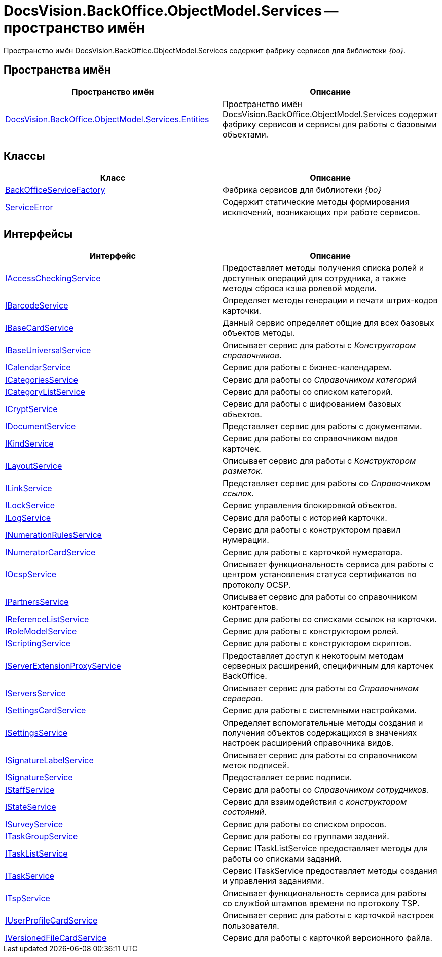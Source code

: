 = DocsVision.BackOffice.ObjectModel.Services -- пространство имён

Пространство имён DocsVision.BackOffice.ObjectModel.Services содержит фабрику сервисов для библиотеки _{bo}_.

== Пространства имён

[cols=",",options="header"]
|===
|Пространство имён |Описание
|xref:api/DocsVision/BackOffice/ObjectModel/Services/Entities/Entities_NS.adoc[DocsVision.BackOffice.ObjectModel.Services.Entities] |Пространство имён DocsVision.BackOffice.ObjectModel.Services содержит фабрику сервисов и сервисы для работы с базовыми объектами.
|===

== Классы

[cols=",",options="header"]
|===
|Класс |Описание
|xref:api/DocsVision/BackOffice/ObjectModel/Services/BackOfficeServiceFactory_CL.adoc[BackOfficeServiceFactory] |Фабрика сервисов для библиотеки _{bo}_
|xref:api/DocsVision/BackOffice/ObjectModel/Services/ServiceError_CL.adoc[ServiceError] |Содержит статические методы формирования исключений, возникающих при работе сервисов.
|===

== Интерфейсы

[cols=",",options="header"]
|===
|Интерфейс |Описание
|xref:api/DocsVision/BackOffice/ObjectModel/Services/IAccessCheckingService_IN.adoc[IAccessCheckingService] |Предоставляет методы получения списка ролей и доступных операций для сотрудника, а также методы сброса кэша ролевой модели.
|xref:api/DocsVision/BackOffice/ObjectModel/Services/IBarcodeService_IN.adoc[IBarcodeService] |Определяет методы генерации и печати штрих-кодов карточки.
|xref:api/DocsVision/BackOffice/ObjectModel/Services/IBaseCardService_IN.adoc[IBaseCardService] |Данный сервис определяет общие для всех базовых объектов методы.
|xref:api/DocsVision/BackOffice/ObjectModel/Services/IBaseUniversalService_IN.adoc[IBaseUniversalService] |Описывает сервис для работы с _Конструктором справочников_.
|xref:api/DocsVision/BackOffice/ObjectModel/Services/ICalendarService_IN.adoc[ICalendarService] |Сервис для работы с бизнес-календарем.
|xref:api/DocsVision/BackOffice/ObjectModel/Services/ICategoriesService_IN.adoc[ICategoriesService] |Сервис для работы со _Справочником категорий_
|xref:api/DocsVision/BackOffice/ObjectModel/Services/ICategoryListService_IN.adoc[ICategoryListService] |Сервис для работы со списком категорий.
|xref:api/DocsVision/BackOffice/ObjectModel/Services/ICryptService_IN.adoc[ICryptService] |Сервис для работы с шифрованием базовых объектов.
|xref:api/DocsVision/BackOffice/ObjectModel/Services/IDocumentService_IN.adoc[IDocumentService] |Представляет сервис для работы с документами.
|xref:api/DocsVision/BackOffice/ObjectModel/Services/IKindService_IN.adoc[IKindService] |Сервис для работы со справочником видов карточек.
|xref:api/DocsVision/BackOffice/ObjectModel/Services/ILayoutService_IN.adoc[ILayoutService] |Описывает сервис для работы с _Конструктором разметок_.
|xref:api/DocsVision/BackOffice/ObjectModel/Services/ILinkService_IN.adoc[ILinkService] |Представляет сервис для работы со _Справочником ссылок_.
|xref:api/DocsVision/BackOffice/ObjectModel/Services/ILockService_IN.adoc[ILockService] |Сервис управления блокировкой объектов.
|xref:api/DocsVision/BackOffice/ObjectModel/Services/ILogService_IN.adoc[ILogService] |Сервис для работы с историей карточки.
|xref:api/DocsVision/BackOffice/ObjectModel/Services/INumerationRulesService_IN.adoc[INumerationRulesService] |Сервис для работы с конструктором правил нумерации.
|xref:api/DocsVision/BackOffice/ObjectModel/Services/INumeratorCardService_IN.adoc[INumeratorCardService] |Сервис для работы с карточкой нумератора.
|xref:api/DocsVision/BackOffice/ObjectModel/Services/IOcspService_IN.adoc[IOcspService] |Описывает функциональность сервиса для работы с центром установления статуса сертификатов по протоколу OCSP.
|xref:api/DocsVision/BackOffice/ObjectModel/Services/IPartnersService_IN.adoc[IPartnersService] |Описывает сервис для работы со справочником контрагентов.
|xref:api/DocsVision/BackOffice/ObjectModel/Services/IReferenceListService_IN.adoc[IReferenceListService] |Сервис для работы со списками ссылок на карточки.
|xref:api/DocsVision/BackOffice/ObjectModel/Services/IRoleModelService_IN.adoc[IRoleModelService] |Сервис для работы с конструктором ролей.
|xref:api/DocsVision/BackOffice/ObjectModel/Services/IScriptingService_IN.adoc[IScriptingService] |Сервис для работы с конструктором скриптов.
|xref:api/DocsVision/BackOffice/ObjectModel/Services/IServerExtensionProxyService_IN.adoc[IServerExtensionProxyService] |Предоставляет доступ к некоторым методам серверных расширений, специфичным для карточек BackOffice.
|xref:api/DocsVision/BackOffice/ObjectModel/Services/IServersService_IN.adoc[IServersService] |Описывает сервис для работы со _Справочником серверов_.
|xref:api/DocsVision/BackOffice/ObjectModel/Services/ISettingsCardService_IN.adoc[ISettingsCardService] |Сервис для работы с системными настройками.
|xref:api/DocsVision/BackOffice/ObjectModel/Services/ISettingsService_IN.adoc[ISettingsService] |Определяет вспомогательные методы создания и получения объектов содержащихся в значениях настроек расширений справочника видов.
|xref:api/DocsVision/BackOffice/ObjectModel/Services/ISignatureLabelService_IN.adoc[ISignatureLabelService] |Описывает сервис для работы со справочником меток подписей.
|xref:api/DocsVision/BackOffice/ObjectModel/Services/ISignatureService_IN.adoc[ISignatureService] |Предоставляет сервис подписи.
|xref:api/DocsVision/BackOffice/ObjectModel/Services/IStaffService_IN.adoc[IStaffService] |Сервис для работы со _Справочником сотрудников_.
|xref:api/DocsVision/BackOffice/ObjectModel/Services/IStateService_IN.adoc[IStateService] |Сервис для взаимодействия с _конструктором состояний_.
|xref:api/DocsVision/BackOffice/ObjectModel/Services/ISurveyService_IN.adoc[ISurveyService] |Сервис для работы со списком опросов.
|xref:api/DocsVision/BackOffice/ObjectModel/Services/ITaskGroupService_IN.adoc[ITaskGroupService] |Сервис для работы со группами заданий.
|xref:api/DocsVision/BackOffice/ObjectModel/Services/ITaskListService_IN.adoc[ITaskListService] |Сервис ITaskListService предоставляет методы для работы со списками заданий.
|xref:api/DocsVision/BackOffice/ObjectModel/Services/ITaskService_IN.adoc[ITaskService] |Сервис ITaskService предоставляет методы создания и управления заданиями.
|xref:api/DocsVision/BackOffice/ObjectModel/Services/ITspService_IN.adoc[ITspService] |Описывает функциональность сервиса для работы со службой штампов времени по протоколу TSP.
|xref:api/DocsVision/BackOffice/ObjectModel/Services/IUserProfileCardService_IN.adoc[IUserProfileCardService] |Описывает сервис для работы с карточкой настроек пользователя.
|xref:api/DocsVision/BackOffice/ObjectModel/Services/IVersionedFileCardService_IN.adoc[IVersionedFileCardService] |Сервис для работы с карточкой версионного файла.
|===
